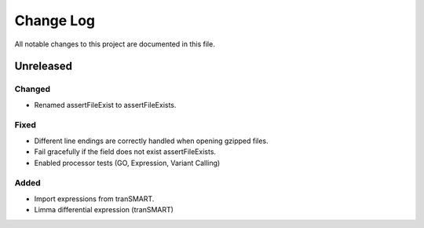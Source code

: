 ##########
Change Log
##########

All notable changes to this project are documented in this file.


==========
Unreleased
==========

Changed
-------
* Renamed assertFileExist to assertFileExists.

Fixed
-----
* Different line endings are correctly handled when opening gzipped files.
* Fail gracefully if the field does not exist assertFileExists.
* Enabled processor tests (GO, Expression, Variant Calling)

Added
-----
* Import expressions from tranSMART.
* Limma differential expression (tranSMART)
